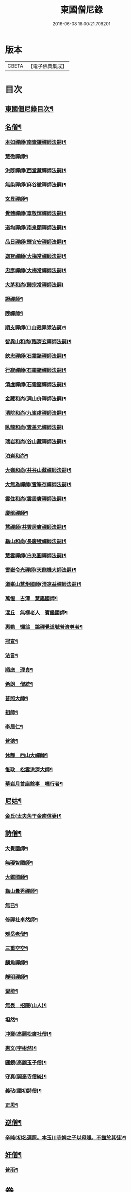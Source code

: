 #+TITLE: 東國僧尼錄 
#+DATE: 2016-06-08 18:00:21.708201

* 版本
 |     CBETA|【電子佛典集成】|

* 目次
** [[file:KR6r0024_001.txt::001-0643b2][東國僧尼錄目次¶]]
** [[file:KR6r0024_001.txt::001-0644a8][名僧¶]]
*** [[file:KR6r0024_001.txt::001-0644a9][本如禪師(南嶽讓禪師法嗣)¶]]
*** [[file:KR6r0024_001.txt::001-0644a10][慧徹禪師¶]]
*** [[file:KR6r0024_001.txt::001-0644a11][洪陟禪師(西堂藏禪師法嗣)¶]]
*** [[file:KR6r0024_001.txt::001-0644a12][無染禪師(麻谷徹禪師法嗣)¶]]
*** [[file:KR6r0024_001.txt::001-0644a13][玄昱禪師¶]]
*** [[file:KR6r0024_001.txt::001-0644a14][覺體禪師(章敬惲禪師法嗣)¶]]
*** [[file:KR6r0024_001.txt::001-0644a15][道均禪師(南泉願禪師法嗣)¶]]
*** [[file:KR6r0024_001.txt::001-0644a16][品日禪師(鹽官安禪師法嗣)¶]]
*** [[file:KR6r0024_001.txt::001-0644a17][迦智禪師(大梅常禪師法嗣)¶]]
*** [[file:KR6r0024_001.txt::001-0644a20][忠彥禪師(大梅常禪師法嗣)¶]]
*** [[file:KR6r0024_001.txt::001-0644a20][大茅和尚(歸宗常禪師法嗣)]]
*** [[file:KR6r0024_001.txt::001-0644b6][證禪師¶]]
*** [[file:KR6r0024_001.txt::001-0644b7][陟禪師¶]]
*** [[file:KR6r0024_001.txt::001-0644b8][順支禪師(□山寂禪師法嗣)¶]]
*** [[file:KR6r0024_001.txt::001-0644b14][智異山和尚(臨濟玄禪師法嗣)¶]]
*** [[file:KR6r0024_001.txt::001-0644b16][欽忠禪師(石霜諸禪師法嗣)¶]]
*** [[file:KR6r0024_001.txt::001-0644b17][行寂禪師(石霜諸禪師法嗣)¶]]
*** [[file:KR6r0024_001.txt::001-0644b18][清虗禪師(石霜諸禪師法嗣)¶]]
*** [[file:KR6r0024_001.txt::001-0644b19][金藏和尚(洞山价禪師法嗣)¶]]
*** [[file:KR6r0024_001.txt::001-0644b20][清院和尚(九峯䖍禪師法嗣)¶]]
*** [[file:KR6r0024_001.txt::001-0644b24][臥龍和尚(雲盖元禪師法嗣)]]
*** [[file:KR6r0024_001.txt::001-0644c5][瑞岩和尚(谷山藏禪師法嗣)¶]]
*** [[file:KR6r0024_001.txt::001-0644c8][泊岩和尚¶]]
*** [[file:KR6r0024_001.txt::001-0644c11][大嶺和尚(并谷山藏禪師法嗣)¶]]
*** [[file:KR6r0024_001.txt::001-0644c16][大無為禪師(雪峯存禪師法嗣)¶]]
*** [[file:KR6r0024_001.txt::001-0644c17][雲住和尚(雲居膺禪師法嗣)¶]]
*** [[file:KR6r0024_001.txt::001-0644c21][慶猷禪師¶]]
*** [[file:KR6r0024_001.txt::001-0644c22][慧禪師(并雲居膺禪師法嗣)¶]]
*** [[file:KR6r0024_001.txt::001-0644c23][龜山和尚(長慶稜禪師法嗣)¶]]
*** [[file:KR6r0024_001.txt::001-0645a4][慧雲禪師(白兆圓禪師法嗣)¶]]
*** [[file:KR6r0024_001.txt::001-0645a5][雪嶽令光禪師(天龍機大師法嗣)¶]]
*** [[file:KR6r0024_001.txt::001-0645a8][道峯山慧炬國師(清凉益禪師法嗣)¶]]
*** [[file:KR6r0024_001.txt::001-0645a15][萬恒　古潭　慧鑑國師¶]]
*** [[file:KR6r0024_001.txt::001-0645b19][混丘　無極老人　寶鑑國師¶]]
*** [[file:KR6r0024_001.txt::001-0646a7][惠勤　懶翁　謚禪覺道號普濟尊者¶]]
*** [[file:KR6r0024_001.txt::001-0647a15][冠宣¶]]
*** [[file:KR6r0024_001.txt::001-0647a19][法言¶]]
*** [[file:KR6r0024_001.txt::001-0647a23][順應　理貞¶]]
*** [[file:KR6r0024_001.txt::001-0647c11][希朗　僧統¶]]
*** [[file:KR6r0024_001.txt::001-0647c19][普照大師¶]]
*** [[file:KR6r0024_001.txt::001-0647c24][祖師¶]]
*** [[file:KR6r0024_001.txt::001-0648a5][李居仁¶]]
*** [[file:KR6r0024_001.txt::001-0648c10][普德¶]]
*** [[file:KR6r0024_001.txt::001-0648c16][休靜　西山大禪師¶]]
*** [[file:KR6r0024_001.txt::001-0649c21][惟政　松雲洪濟大師¶]]
*** [[file:KR6r0024_001.txt::001-0651c24][華岩月首座餘事　嘿行者¶]]
** [[file:KR6r0024_001.txt::001-0652b11][尼姑¶]]
*** [[file:KR6r0024_001.txt::001-0652b12][金氏(太夫角干金庾信妻)¶]]
** [[file:KR6r0024_001.txt::001-0652b17][詩僧¶]]
*** [[file:KR6r0024_001.txt::001-0652b18][大覺國師¶]]
*** [[file:KR6r0024_001.txt::001-0652c12][無礙智國師¶]]
*** [[file:KR6r0024_001.txt::001-0652c19][大鑑國師¶]]
*** [[file:KR6r0024_001.txt::001-0653a4][龜山曇秀禪師¶]]
*** [[file:KR6r0024_001.txt::001-0653a10][無已¶]]
*** [[file:KR6r0024_001.txt::001-0653a17][修禪社卓然師¶]]
*** [[file:KR6r0024_001.txt::001-0653b3][雉岳老僧¶]]
*** [[file:KR6r0024_001.txt::001-0653b11][三重空空¶]]
*** [[file:KR6r0024_001.txt::001-0653b21][麟角禪師¶]]
*** [[file:KR6r0024_001.txt::001-0653c2][靜明禪師¶]]
*** [[file:KR6r0024_001.txt::001-0653c5][聖能¶]]
*** [[file:KR6r0024_001.txt::001-0653c14][無畏　招隱(山人)¶]]
*** [[file:KR6r0024_001.txt::001-0653c18][坦然¶]]
*** [[file:KR6r0024_001.txt::001-0653c22][冲奯(高麗松廣社僧)¶]]
*** [[file:KR6r0024_001.txt::001-0654a4][惠文(字彬然)¶]]
*** [[file:KR6r0024_001.txt::001-0654a10][圓鏡(高麗玉子僧)¶]]
*** [[file:KR6r0024_001.txt::001-0654a16][守真(開泰寺僧統)¶]]
*** [[file:KR6r0024_001.txt::001-0654a22][義砧(國初詩僧)¶]]
*** [[file:KR6r0024_001.txt::001-0654b3][正思¶]]
** [[file:KR6r0024_001.txt::001-0654b9][逆僧¶]]
*** [[file:KR6r0024_001.txt::001-0654b10][辛旽(初名遍照。本玉川寺婢之子以母賤。不齒於其徒)¶]]
** [[file:KR6r0024_001.txt::001-0656b21][奸僧¶]]
*** [[file:KR6r0024_001.txt::001-0656b22][普雨¶]]

* 卷
[[file:KR6r0024_001.txt][東國僧尼錄 1]]

